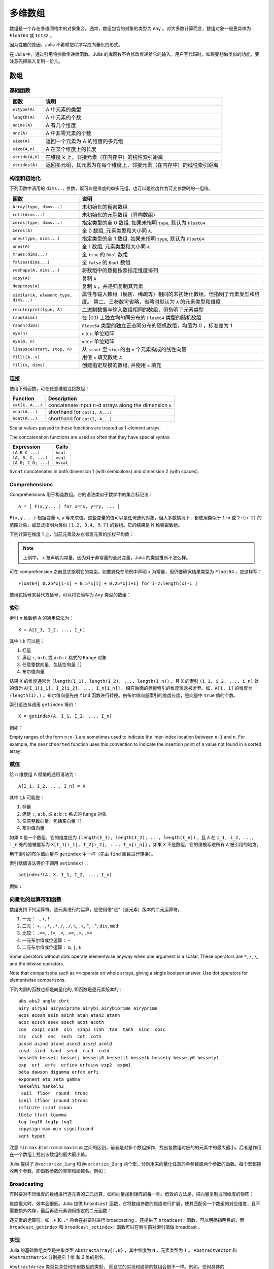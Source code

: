 .. _man-arrays:

**********
 多维数组
**********
.. **************************
..  Multi-dimensional Arrays
.. **************************

数组是一个存在多维网格中的对象集合。通常，数组包含的对象的类型为 ``Any`` 。对大多数计算而言，数组对象一般更具体为 ``Float64`` 或 ``Int32`` 。

.. Julia, like most technical computing languages, provides a first-class
.. array implementation. Most technical computing languages pay a lot of
.. attention to their array implementation at the expense of other
.. containers. Julia does not treat arrays in any special way. The array
.. library is implemented almost completely in Julia itself, and derives
.. its performance from the compiler, just like any other code written in
.. Julia.

.. An array is a collection of objects stored in a multi-dimensional
.. grid.  In the most general case, an array may contain objects of type
.. ``Any``.  For most computational purposes, arrays should contain
.. objects of a more specific type, such as ``Float64`` or ``Int32``.

因为性能的原因，Julia 不希望把程序写成向量化的形式。

.. In general, unlike many other technical computing languages, Julia does
.. not expect programs to be written in a vectorized style for performance.
.. Julia's compiler uses type inference and generates optimized code for
.. scalar array indexing, allowing programs to be written in a style that
.. is convenient and readable, without sacrificing performance, and using
.. less memory at times.


在 Julia 中，通过引用将参数传递给函数。Julia 的库函数不会修改传递给它的输入。用户写代码时，如果要想做类似的功能，要注意先把输入复制一份儿。

.. In Julia, all arguments to functions are passed by reference. Some
.. technical computing languages pass arrays by value, and this is
.. convenient in many cases. In Julia, modifications made to input arrays
.. within a function will be visible in the parent function. The entire
.. Julia array library ensures that inputs are not modified by library
.. functions. User code, if it needs to exhibit similar behaviour, should
.. take care to create a copy of inputs that it may modify.

数组
====

.. Arrays
.. ======

基础函数
--------

.. Basic Functions
.. ---------------

=============== ========================================================================
函数            说明
=============== ========================================================================
``eltype(A)``   A 中元素的类型
``length(A)``   A 中元素的个数
``ndims(A)``    A 有几个维度
``nnz(A)``      A 中非零元素的个数
``size(A)``     返回一个元素为 A 的维度的多元组
``size(A,n)``   A 在某个维度上的长度
``stride(A,k)`` 在维度 k 上，邻接元素（在内存中）的线性索引距离
``strides(A)``  返回多元组，其元素为在每个维度上，邻接元素（在内存中）的线性索引距离
=============== ========================================================================

.. =============== ==============================================================================
.. Function        Description
.. =============== ==============================================================================
.. ``eltype(A)``   the type of the elements contained in A
.. ``length(A)``   the number of elements in A
.. ``ndims(A)``    the number of dimensions of A
.. ``size(A)``     a tuple containing the dimensions of A
.. ``size(A,n)``   the size of A in a particular dimension
.. ``stride(A,k)`` the stride (linear index distance between adjacent elements) along dimension k
.. ``strides(A)``  a tuple of the strides in each dimension
.. =============== ==============================================================================

构造和初始化
------------
.. Construction and Initialization
.. -------------------------------

下列函数中调用的 ``dims...`` 参数，既可以是维度的单多元组，也可以是维度作为可变参数时的一组值。

.. Many functions for constructing and initializing arrays are provided. In
.. the following list of such functions, calls with a ``dims...`` argument
.. can either take a single tuple of dimension sizes or a series of
.. dimension sizes passed as a variable number of arguments.


===================================== =====================================================================
函数                                  说明
===================================== =====================================================================
``Array(type, dims...)``              未初始化的稠密数组
``cell(dims...)``                     未初始化的元胞数组（异构数组）
``zeros(type, dims...)``              指定类型的全 0 数组. 如果未指明 ``type``, 默认为 ``Float64``
``zeros(A)``                          全 0 数组, 元素类型和大小同 ``A``.
``ones(type, dims...)``               指定类型的全 1 数组. 如果未指明 ``type``, 默认为 ``Float64``
``ones(A)``                           全 1 数组, 元素类型和大小同 ``A``.
``trues(dims...)``                    全 ``true`` 的 ``Bool`` 数组
``falses(dims...)``                   全 ``false`` 的 ``Bool`` 数组
``reshape(A, dims...)``               将数组中的数据按照指定维度排列
``copy(A)``                           复制 ``A``
``deepcopy(A)``                       复制 ``A`` ，并递归复制其元素
``similar(A, element_type, dims...)`` 属性与输入数组（稠密、稀疏等）相同的未初始化数组，但指明了元素类型和维度。
                                      第二、三参数可省略，省略时默认为 ``A`` 的元素类型和维度
``reinterpret(type, A)``              二进制数据与输入数组相同的数组，但指明了元素类型
``rand(dims)``                        在 [0,1) 上独立均匀同分布的 ``Float64`` 类型的随机数组
``randn(dims)``                       ``Float64`` 类型的独立正态同分布的随机数组，均值为 0 ，标准差为 1
``eye(n)``                            ``n`` x ``n`` 单位矩阵
``eye(m, n)``                         ``m`` x ``n`` 单位矩阵
``linspace(start, stop, n)``          从 ``start`` 至 ``stop`` 的由 ``n`` 个元素构成的线性向量
``fill!(A, x)``                       用值 ``x`` 填充数组 ``A``
``fill(x, dims)``                     创建指定规模的数组, 并使用 ``x`` 填充
===================================== =====================================================================

.. ===================================== =====================================================================
.. Function                              Description
.. ===================================== =====================================================================
.. ``Array(type, dims...)``              an uninitialized dense array
.. ``cell(dims...)``                     an uninitialized cell array (heterogeneous array)
.. ``zeros(type, dims...)``              an array of all zeros of specified type
.. ``ones(type, dims...)``               an array of all ones of specified type
.. ``trues(dims...)``                    a ``Bool`` array with all values ``true``
.. ``falses(dims...)``                   a ``Bool`` array with all values ``false``
.. ``reshape(A, dims...)``               an array with the same data as the given array, but with
..                                       different dimensions.
.. ``copy(A)``                           copy ``A``
.. ``deepcopy(A)``                       copy ``A``, recursively copying its elements
.. ``similar(A, element_type, dims...)`` an uninitialized array of the same type as the given array
..                                       (dense, sparse, etc.), but with the specified element type and
..                                       dimensions. The second and third arguments are both optional,
..                                       defaulting to the element type and dimensions of ``A`` if omitted.
.. ``reinterpret(type, A)``              an array with the same binary data as the given array, but with the
..                                       specified element type
.. ``rand(dims)``                        ``Array`` of ``Float64``\ s with random, iid[#]_ and uniformly
..                                       distributed values in [0,1)
.. ``randn(dims)``                       ``Array`` of ``Float64``\ s with random, iid and standard normally
..                                       distributed random values
.. ``eye(n)``                            ``n``-by-``n`` identity matrix
.. ``eye(m, n)``                         ``m``-by-``n`` identity matrix
.. ``linspace(start, stop, n)``          vector of ``n`` linearly-spaced elements from ``start`` to ``stop``
.. ``fill!(A, x)``                       fill the array ``A`` with value ``x``
.. ===================================== =====================================================================

.. .. [#] *iid*, independently and identically distributed.


连接
----

使用下列函数，可在任意维度连接数组：

================ ======================================================
Function         Description
================ ======================================================
``cat(k, A...)`` concatenate input n-d arrays along the dimension ``k``
``vcat(A...)``   shorthand for ``cat(1, A...)``
``hcat(A...)``   shorthand for ``cat(2, A...)``
================ ======================================================

Scalar values passed to these functions are treated as 1-element arrays.

The concatenation functions are used so often that they have special syntax:

=================== =========
Expression          Calls
=================== =========
``[A B C ...]``     ``hcat``
``[A, B, C, ...]``  ``vcat``
``[A B; C D; ...]`` ``hvcat``
=================== =========

``hvcat`` concatenates in both dimension 1 (with semicolons) and dimension 2
(with spaces).

.. _comprehensions:

Comprehensions
--------------

Comprehensions 用于构造数组。它的语法类似于数学中的集合标记法： ::

    A = [ F(x,y,...) for x=rx, y=ry, ... ]

``F(x,y,...)`` 根据变量 ``x``, ``y`` 等来求值。这些变量的值可以是任何迭代对象，但大多数情况下，都使用类似于 ``1:n`` 或 ``2:(n-1)`` 的范围对象，或显式指明为类似 ``[1.2, 3.4, 5.7]`` 的数组。它的结果是 N 维稠密数组。

.. Comprehensions provide a general and powerful way to construct arrays.
.. Comprehension syntax is similar to set construction notation in
.. mathematics

..     A = [ F(x,y,...) for x=rx, y=ry, ... ]

.. The meaning of this form is that ``F(x,y,...)`` is evaluated with the
.. variables ``x``, ``y``, etc. taking on each value in their given list of
.. values. Values can be specified as any iterable object, but will
.. commonly be ranges like ``1:n`` or ``2:(n-1)``, or explicit arrays of
.. values like ``[1.2, 3.4, 5.7]``. The result is an N-d dense array with
.. dimensions that are the concatenation of the dimensions of the variable
.. ranges ``rx``, ``ry``, etc. and each ``F(x,y,...)`` evaluation returns a
.. scalar.

下例计算在维度 1 上，当前元素及左右邻居元素的加权平均数：

.. The following example computes a weighted average of the current element
.. and its left and right neighbor along a 1-d grid. :

.. testsetup:: *

    srand(314)

.. doctest:: array-rand

    julia> const x = rand(8)
    8-element Array{Float64,1}:
     0.843025
     0.869052
     0.365105
     0.699456
     0.977653
     0.994953
     0.41084
     0.809411

    julia> [ 0.25*x[i-1] + 0.5*x[i] + 0.25*x[i+1] for i=2:length(x)-1 ]
    6-element Array{Float64,1}:
     0.736559
     0.57468
     0.685417
     0.912429
     0.8446
     0.656511

.. note:: 上例中， ``x`` 被声明为常量，因为对于非常量的全局变量，Julia 的类型推断不怎么样。

.. .. note:: In the above example, ``x`` is declared as constant because type
..   inference in Julia does not work as well on non-constant global
..   variables.

可在 comprehension 之前显式指明它的类型。如要避免在前例中声明 ``x`` 为常量，但仍要确保结果类型为 ``Float64`` ，应这样写： ::

    Float64[ 0.25*x[i-1] + 0.5*x[i] + 0.25*x[i+1] for i=2:length(x)-1 ]

使用花括号来替代方括号，可以将它简写为 ``Any`` 类型的数组：

.. The resulting array type is inferred from the expression; in order to control
.. the type explicitly, the type can be prepended to the comprehension. For example,
.. in the above example we could have avoided declaring ``x`` as constant, and ensured
.. that the result is of type ``Float64`` by writing

..  Float64[ 0.25*x[i-1] + 0.5*x[i] + 0.25*x[i+1] for i=2:length(x)-1 ]

.. Using curly brackets instead of square brackets is a shorthand notation for an
.. array of type ``Any``:

.. doctest::

    julia> { i/2 for i = 1:3 }
    3-element Array{Any,1}:
     0.5
     1.0
     1.5

.. _man-array-indexing:

索引
----

索引 n 维数组 A 的通用语法为： ::

    X = A[I_1, I_2, ..., I_n]

其中 I\_k 可以是：

1. 标量
2. 满足 ``:``, ``a:b``, 或 ``a:b:c`` 格式的 ``Range`` 对象
3. 任意整数向量，包括空向量 ``[]``
4. 布尔值向量

.. The general syntax for indexing into an n-dimensional array A is

..     X = A[I_1, I_2, ..., I_n]

.. where each I\_k may be:

.. 1. A scalar value
.. 2. A ``Range`` of the form ``:``, ``a:b``, or ``a:b:c``
.. 3. An arbitrary integer vector, including the empty vector ``[]``
.. 4. A boolean vector

结果 X 的维度通常为 ``(length(I_1), length(I_2), ..., length(I_n))`` ，且 X 的索引 ``(i_1, i_2, ..., i_n)`` 处的值为 ``A[I_1[i_1], I_2[i_2], ..., I_n[i_n]]`` 。缀在后面的标量索引的维度信息被舍弃。如，``A[I, 1]`` 的维度为 ``(length(I),)`` 。布尔值向量先由 ``find`` 函数进行转换。由布尔值向量索引的维度长度，是向量中 ``true`` 值的个数。

.. The result X generally has dimensions
.. ``(length(I_1), length(I_2), ..., length(I_n))``, with location
.. ``(i_1, i_2, ..., i_n)`` of X containing the value
.. ``A[I_1[i_1], I_2[i_2], ..., I_n[i_n]]``. Trailing dimensions indexed with
.. scalars are dropped. For example, the dimensions of ``A[I, 1]`` will be
.. ``(length(I),)``. Boolean vectors are first transformed with ``find``; the size of
.. a dimension indexed by a boolean vector will be the number of true values in the vector.

索引语法与调用 ``getindex`` 等价： ::

    X = getindex(A, I_1, I_2, ..., I_n)

例如：

.. doctest::

    julia> x = reshape(1:16, 4, 4)
    4x4 Array{Int64,2}:
     1  5   9  13
     2  6  10  14
     3  7  11  15
     4  8  12  16

    julia> x[2:3, 2:end-1]
    2x2 Array{Int64,2}:
     6  10
     7  11

Empty ranges of the form ``n:n-1`` are sometimes used to indicate the inter-index
location between ``n-1`` and ``n``.  For example, the ``searchsorted`` function uses
this convention to indicate the insertion point of a value not found in a sorted
array:

.. doctest::

    julia> a = [1,2,5,6,7];

    julia> searchsorted(a, 3)
    3:2

.. Indexing syntax is equivalent to a call to ``getindex``

..     X = getindex(A, I_1, I_2, ..., I_n)

.. Example:

赋值
----

给 n 维数组 A 赋值的通用语法为： ::

    A[I_1, I_2, ..., I_n] = X

其中 I\_k 可能是：

1. 标量
2. 满足 ``:``, ``a:b``, 或 ``a:b:c`` 格式的 ``Range``  对象
3. 任意整数向量，包括空向量 ``[]``
4. 布尔值向量

.. Assignment
.. ----------

.. The general syntax for assigning values in an n-dimensional array A is

..     A[I_1, I_2, ..., I_n] = X

.. where each I\_k may be:

.. 1. A scalar value
.. 2. A ``Range`` of the form ``:``, ``a:b``, or ``a:b:c``
.. 3. An arbitrary integer vector, including the empty vector ``[]``
.. 4. A boolean vector

如果 ``X`` 是一个数组，它的维度应为 ``(length(I_1), length(I_2), ..., length(I_n))`` ，且 ``A`` 在 ``i_1, i_2, ..., i_n`` 处的值被覆写为 ``X[I_1[i_1], I_2[i_2], ..., I_n[i_n]]`` 。如果 ``X`` 不是数组，它的值被写进所有 ``A`` 被引用的地方。

.. If ``X`` is an array, its size must be ``(length(I_1), length(I_2), ..., length(I_n))``,
.. and the value in location ``i_1, i_2, ..., i_n`` of ``A`` is overwritten with
.. the value ``X[I_1[i_1], I_2[i_2], ..., I_n[i_n]]``. If ``X`` is not an array, its
.. value is written to all referenced locations of ``A``.

用于索引的布尔值向量与 ``getindex`` 中一样（先由 ``find`` 函数进行转换）。

.. A boolean vector used as an index behaves as in ``getindex`` (it is first transformed
.. with ``find``).

索引赋值语法等价于调用 ``setindex!`` ： ::

      setindex!(A, X, I_1, I_2, ..., I_n)

例如：

.. doctest::

    julia> x = reshape(1:9, 3, 3)
    3x3 Array{Int64,2}:
     1  4  7
     2  5  8
     3  6  9

    julia> x[1:2, 2:3] = -1
    -1

    julia> x
    3x3 Array{Int64,2}:
     1  -1  -1
     2  -1  -1
     3   6   9

.. Index assignment syntax is equivalent to a call to ``setindex!``

..       setindex!(A, X, I_1, I_2, ..., I_n)

.. Example:


向量化的运算符和函数
--------------------

数组支持下列运算符。逐元素进行的运算，应使用带“点”（逐元素）版本的二元运算符。

1.  一元： ``-``, ``+``, ``!``
2.  二元： ``+``, ``-``, ``*``, ``.*``, ``/``, ``./``,
    ``\``, ``.\``, ``^``, ``.^``, ``div``, ``mod``
3.  比较： ``.==``, ``.!=``, ``.<``, ``.<=``, ``.>``, ``.>=``
4.  一元布尔值或位运算： ``~``
5.  二元布尔值或位运算： ``&``, ``|``, ``$``

Some operators without dots operate elementwise anyway when one argument is a
scalar. These operators are ``*``, ``/``, ``\``, and the bitwise
operators.

Note that comparisons such as ``==`` operate on whole arrays, giving a single
boolean answer. Use dot operators for elementwise comparisons.

下列内置的函数也都是向量化的, 即函数是逐元素版本的： ::

    abs abs2 angle cbrt
    airy airyai airyaiprime airybi airybiprime airyprime
    acos acosh asin asinh atan atan2 atanh
    acsc acsch asec asech acot acoth
    cos  cospi cosh  sin  sinpi sinh  tan  tanh  sinc  cosc
    csc  csch  sec  sech  cot  coth
    acosd asind atand asecd acscd acotd
    cosd  sind  tand  secd  cscd  cotd
    besselh besseli besselj besselj0 besselj1 besselk bessely bessely0 bessely1
    exp  erf  erfc  erfinv erfcinv exp2  expm1
    beta dawson digamma erfcx erfi
    exponent eta zeta gamma
    hankelh1 hankelh2
     ceil  floor  round  trunc
    iceil ifloor iround itrunc
    isfinite isinf isnan
    lbeta lfact lgamma
    log log10 log1p log2
    copysign max min significand
    sqrt hypot

注意 ``min`` ``max`` 和 ``minimum`` ``maximum`` 之间的区别，前者是对多个数组操作，找出各数组对应的的元素中的最大最小，后者是作用在一个数组上找出该数组的最大最小值。

.. Note that there is a difference between ``min`` and ``max``, which operate
.. elementwise over multiple array arguments, and ``minimum`` and ``maximum``, which
.. find the smallest and largest values within an array.


Julia 提供了 ``@vectorize_1arg`` 和 ``@vectorize_2arg`` 两个宏，分别用来向量化任意的单参数或两个参数的函数。每个宏都接收两个参数，即函数参数的类型和函数名。例如：

.. doctest::

    julia> square(x) = x^2
    square (generic function with 1 method)

    julia> @vectorize_1arg Number square
    square (generic function with 4 methods)

    julia> methods(square)
    # 4 methods for generic function "square":
    square{T<:Number}(::AbstractArray{T<:Number,1}) at operators.jl:359
    square{T<:Number}(::AbstractArray{T<:Number,2}) at operators.jl:360
    square{T<:Number}(::AbstractArray{T<:Number,N}) at operators.jl:362
    square(x) at none:1

    julia> square([1 2 4; 5 6 7])
    2x3 Array{Int64,2}:
      1   4  16
     25  36  49

Broadcasting
------------

有时要对不同维度的数组进行逐元素的二元运算，如将向量加到矩阵的每一列。低效的方法是，把向量复制成同维度的矩阵：

.. doctest::

    julia> a = rand(2,1); A = rand(2,3);

    julia> repmat(a,1,3)+A
    2x3 Array{Float64,2}:
     1.20813  1.82068  1.25387
     1.56851  1.86401  1.67846

维度很大时，效率会很低。Julia 提供 ``broadcast`` 函数，它将数组参数的维度进行扩展，使其匹配另一个数组的对应维度，且不需要额外内存，最后再逐元素调用指定的二元函数：

.. doctest::

    julia> broadcast(+, a, A)
    2x3 Array{Float64,2}:
     1.20813  1.82068  1.25387
     1.56851  1.86401  1.67846

    julia> b = rand(1,2)
    1x2 Array{Float64,2}:
     0.867535  0.00457906

    julia> broadcast(+, a, b)
    2x2 Array{Float64,2}:
     1.71056  0.847604
     1.73659  0.873631

逐元素的运算符，如 ``.+`` 和 ``.*`` 将会在必要时进行 broadcasting 。还提供了 ``broadcast!`` 函数，可以明确指明目的，而 ``broadcast_getindex`` 和 ``broadcast_setindex!`` 函数可以在索引前对索引值做 broadcast 。

实现
----

Julia 的基础数组类型是抽象类型 ``AbstractArray{T,N}`` ，其中维度为 ``N`` ，元素类型为 ``T`` 。 ``AbstractVector`` 和 ``AbstractMatrix`` 分别是它 1 维 和 2 维的别名。

``AbstractArray`` 类型包含任何形似数组的类型， 而且它的实现和通常的数组会很不一样。例如，任何具体的 ``AbstractArray{T，N}`` 至少要有 ``size(A)`` (返回 ``Int`` 多元组)， ``getindex(A,i)`` 和 ``getindex(A,i1,...,iN)`` (返回 ``T`` 类型的一个元素), 可变的数组要能 ``setindex！``。 这些操作都要求在近乎常数的时间复杂度或 O(1) 复杂度，否则某些数组函数就会特别慢。具体的类型也要提供类似于 ``similar(A,T=eltype(A),dims=size(A))`` 的方法用来分配一个拷贝。

.. The ``AbstractArray`` type includes anything vaguely array-like, and
.. implementations of it might be quite different from conventional
.. arrays. For example, elements might be computed on request rather than
.. stored.  However, any concrete ``AbstractArray{T,N}`` type should
.. generally implement at least ``size(A)`` (returing an ``Int`` tuple),
.. ``getindex(A,i)`` and ``getindex(A,i1,...,iN)`` (returning an element
.. of type ``T``); mutable arrays should also implement ``setindex!``.  It
.. is recommended that these operations have nearly constant time complexity,
.. or technically Õ(1) complexity, as otherwise some array functions may
.. be unexpectedly slow.   Concrete types should also typically provide
.. a `similar(A,T=eltype(A),dims=size(A))` method, which is used to allocate
.. a similar array for `copy` and other out-of-place operations.

``DenseArray`` is an abstract subtype of ``AbstractArray`` intended
to include all arrays that are laid out at regular offsets in memory,
and which can therefore be passed to external C and Fortran functions
expecting this memory layout.  Subtypes should provide a method
``stride(A,k)`` that returns the "stride" of dimension ``k``:
increasing the index of dimension ``k`` by ``1`` should increase the
index ``i`` of ``getindex(A,i)`` by ``stride(A,k)``.  If a
pointer conversion method ``convert(Ptr{T}, A)`` is provided, the
memory layout should correspond in the same way to these strides.

``Array{T,N}`` 类型是 ``DenseArray`` 的特殊实例，它的元素以列序为主序存储（详见 :ref:`man-performance-tips` ）。 ``Vector`` 和 ``Matrix`` 是分别是它 1 维 和 2 维的别名。

``SubArray`` 是 ``AbstractArray`` 的特殊实例，它通过引用而不是复制来进行索引。使用 ``sub`` 函数来构造 ``SubArray`` ，它的调用方式与 ``getindex`` 相同（使用数组和一组索引参数）。 ``sub`` 的结果与 ``getindex`` 的结果类似，但它的数据仍留在原地。 ``sub`` 在 ``SubArray`` 对象中保存输入的索引向量，这个向量将被用来间接索引原数组。

``StridedVector`` 和 ``StridedMatrix`` 是为了方便而定义的别名。通过给他们传递 ``Array`` 或 ``SubArray`` 对象，可以使 Julia 大范围调用 BLAS 和 LAPACK 函数，提高内存申请和复制的效率。

下面的例子计算大数组中的一个小块的 QR 分解，无需构造临时变量，直接调用合适的 LAPACK 函数。

.. doctest::

    julia> a = rand(10,10)
    10x10 Array{Float64,2}:
     0.561255   0.226678   0.203391  0.308912   …  0.750307  0.235023   0.217964
     0.718915   0.537192   0.556946  0.996234      0.666232  0.509423   0.660788
     0.493501   0.0565622  0.118392  0.493498      0.262048  0.940693   0.252965
     0.0470779  0.736979   0.264822  0.228787      0.161441  0.897023   0.567641
     0.343935   0.32327    0.795673  0.452242      0.468819  0.628507   0.511528
     0.935597   0.991511   0.571297  0.74485    …  0.84589   0.178834   0.284413
     0.160706   0.672252   0.133158  0.65554       0.371826  0.770628   0.0531208
     0.306617   0.836126   0.301198  0.0224702     0.39344   0.0370205  0.536062
     0.890947   0.168877   0.32002   0.486136      0.096078  0.172048   0.77672
     0.507762   0.573567   0.220124  0.165816      0.211049  0.433277   0.539476

    julia> b = sub(a, 2:2:8,2:2:4)
    4x2 SubArray{Float64,2,Array{Float64,2},(StepRange{Int64,Int64},StepRange{Int64,Int64})}:
     0.537192  0.996234
     0.736979  0.228787
     0.991511  0.74485
     0.836126  0.0224702

    julia> (q,r) = qr(b);

    julia> q
    4x2 Array{Float64,2}:
     -0.338809   0.78934
     -0.464815  -0.230274
     -0.625349   0.194538
     -0.527347  -0.534856

    julia> r
    2x2 Array{Float64,2}:
     -1.58553  -0.921517
      0.0       0.866567

稀疏矩阵
========

`稀疏矩阵 <http://zh.wikipedia.org/zh-cn/%E7%A8%80%E7%96%8F%E7%9F%A9%E9%98%B5>`_ 是其元素大部分为 0 的矩阵。

列压缩（CSC）存储
-----------------

Julia 中，稀疏矩阵使用 `列压缩（CSC）格式 <http://en.wikipedia.org/wiki/Sparse_matrix#Compressed_sparse_column_.28CSC_or_CCS.29>`_ 。Julia 稀疏矩阵的类型为 ``SparseMatrixCSC{Tv,Ti}`` ，其中 ``Tv`` 是非零元素的类型， ``Ti`` 是整数类型，存储列指针和行索引： ::

    type SparseMatrixCSC{Tv,Ti<:Integer} <: AbstractSparseMatrix{Tv,Ti}
        m::Int                  # Number of rows
        n::Int                  # Number of columns
        colptr::Vector{Ti}      # Column i is in colptr[i]:(colptr[i+1]-1)
        rowval::Vector{Ti}      # Row values of nonzeros
        nzval::Vector{Tv}       # Nonzero values
    end

列压缩存储便于按列简单快速地存取稀疏矩阵的元素，但按行存取则较慢。把非零值插入 CSC 结构等运算，都比较慢，这是因为稀疏矩阵中，在所插入元素后面的元素，都要逐一移位。

如果你从其他地方获得的数据是 CSC 格式储存的，想用 Julia 来读取，应确保它的序号从 1 开始索引。每一列中的行索引值应该是排好序的。如果你的 `SparseMatrixCSC` 对象包含未排序的行索引值，对它们进行排序的最快的方法是转置两次。

.. If you have data in CSC format from a different application or library,
.. and wish to import it in Julia, make sure that you use 1-based indexing.
.. The row indices in every column need to be sorted. If your `SparseMatrixCSC`
.. object contains unsorted row indices, one quick way to sort them is by
.. doing a double transpose.

有时，在 `SparseMatrixCSC` 中存储一些零值，后面的运算比较方便。 ``Base`` 中允许这种行为（但是不保证在操作中会一直保留这些零值）。这些被存储的零被许多函数认为是非零值。 ``nnz`` 函数返回稀疏数据结构中存储的元素数目，包括被存储的零。要想得到准确的非零元素的数目，请使用 ``countnz`` 函数，它挨个检查每个元素的值（因此它的时间复杂度不再是常数，而是与元素数目成正比）。

.. In some applications, it is convenient to store explicit zero values
.. in a `SparseMatrixCSC`. These *are* accepted by functions in ``Base``
.. (but there is no guarantee that they will be preserved in mutating
.. operations).  Such explicitly stored zeros are treated as structural
.. nonzeros by many routines.  The ``nnz`` function returns the number of
.. elements explicitly stored in the sparse data structure,
.. including structural nonzeros. In order to count the exact number of actual
.. values that are nonzero, use ``countnz``, which inspects every stored
.. element of a sparse matrix.

构造稀疏矩阵
------------

稠密矩阵有 ``zeros`` 和 ``eye`` 函数，稀疏矩阵对应的函数，在函数名前加 ``sp`` 前缀即可：

.. doctest::

    julia> spzeros(3,5)
    3x5 sparse matrix with 0 Float64 entries:

    julia> speye(3,5)
    3x5 sparse matrix with 3 Float64 entries:
            [1, 1]  =  1.0
            [2, 2]  =  1.0
            [3, 3]  =  1.0

``sparse`` 函数是比较常用的构造稀疏矩阵的方法。它输入行索引 ``I`` ，列索引向量 ``J`` ，以及非零值向量 ``V`` 。 ``sparse(I,J,V)`` 构造一个满足 ``S[I[k], J[k]] = V[k]`` 的稀疏矩阵：

.. doctest::

    julia> I = [1, 4, 3, 5]; J = [4, 7, 18, 9]; V = [1, 2, -5, 3];

    julia> S = sparse(I,J,V)
    5x18 sparse matrix with 4 Int64 entries:
            [1 ,  4]  =  1
            [4 ,  7]  =  2
            [5 ,  9]  =  3
            [3 , 18]  =  -5

与 ``sparse`` 相反的函数为 ``findn`` ，它返回构造稀疏矩阵时的输入：

.. doctest::

    julia> findn(S)
    ([1,4,5,3],[4,7,9,18])

    julia> findnz(S)
    ([1,4,5,3],[4,7,9,18],[1,2,3,-5])

另一个构造稀疏矩阵的方法是，使用 ``sparse`` 函数将稠密矩阵转换为稀疏矩阵：

.. doctest::

    julia> sparse(eye(5))
    5x5 sparse matrix with 5 Float64 entries:
            [1, 1]  =  1.0
            [2, 2]  =  1.0
            [3, 3]  =  1.0
            [4, 4]  =  1.0
            [5, 5]  =  1.0

可以使用 ``dense`` 或 ``full`` 函数做逆操作。 ``issparse`` 函数可用来检查矩阵是否稀疏：

.. doctest::

    julia> issparse(speye(5))
    true

稀疏矩阵运算
------------

稠密矩阵的算术运算也可以用在稀疏矩阵上。对稀疏矩阵进行赋值运算，是比较费资源的。大多数情况下，建议使用 ``findnz`` 函数把稀疏矩阵转换为 ``(I,J,V)`` 格式，在非零数或者稠密向量 ``(I,J,V)`` 的结构上做运算，最后再重构回稀疏矩阵。

稠密矩阵和稀疏矩阵函数对应关系
------------------------------

接下来的表格列出了内置的稀疏矩阵的函数, 及其对应的稠密矩阵的函数。通常，稀疏矩阵的函数，要么返回与输入稀疏矩阵 ``S`` 同样的稀疏度，要么返回   ``d`` 稠密度，例如矩阵的每个元素是非零的概率为 ``d`` 。

详见可以标准库文档的 :ref:`stdlib-sparse` 章节。

.. tabularcolumns:: |l|l|L|

+-----------------------+-------------------+----------------------------------------+
| 稀疏矩阵              | 稠密矩阵          | 说明                                   |
+-----------------------+-------------------+----------------------------------------+
| ``spzeros(m,n)``      | ``zeros(m,n)``    | 构造 *m* x *n* 的全 0 矩阵             |
|                       |                   | (``spzeros(m,n)`` 是空矩阵)            |
+-----------------------+-------------------+----------------------------------------+
| ``spones(S)``         | ``ones(m,n)``     | 构造的全 1 矩阵                        |
|                       |                   | 与稠密版本的不同， ``spones``  的稀疏  |
|                       |                   | 度与 *S* 相同                          |
+-----------------------+-------------------+----------------------------------------+
| ``speye(n)``          | ``eye(n)``        | 构造 *m* x *n* 的单位矩阵              |
+-----------------------+-------------------+----------------------------------------+
| ``full(S)``           | ``sparse(A)``     | 转换为稀疏矩阵和稠密矩阵               |
+-----------------------+-------------------+----------------------------------------+
| ``sprand(m,n,d)``     | ``rand(m,n)``     | 构造 *m*-by-*n* 的随机矩阵（稠密度为   |
|                       |                   | *d* ） 独立同分布的非零元素在 [0, 1]   |
|                       |                   | 内均匀分布                             |
+-----------------------+-------------------+----------------------------------------+
| ``sprandn(m,n,d)``    | ``randn(m,n)``    | 构造 *m*-by-*n* 的随机矩阵（稠密度为   |
|                       |                   | *d* ） 独立同分布的非零元素满足标准正  |
|                       |                   | 态（高斯）分布                         |
+-----------------------+-------------------+----------------------------------------+
| ``sprandn(m,n,d,X)``  | ``randn(m,n,X)``  | 构造 *m*-by-*n* 的随机矩阵（稠密度为   |
|                       |                   | *d* ） 独立同分布的非零元素满足 *X* 分 |
|                       |                   | 布。（需要 ``Distributions`` 扩展包）  |
+-----------------------+-------------------+----------------------------------------+
| ``sprandbool(m,n,d)`` | ``randbool(m,n)`` | 构造 *m*-by-*n* 的随机矩阵（稠密度为   |
|                       |                   | *d* ） ，非零 ``Bool``元素的概率为 *d* |
|                       |                   | (``randbool`` 中 *d* =0.5 )            |
+-----------------------+-------------------+----------------------------------------+
